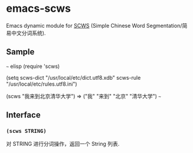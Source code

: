 * emacs-scws

Emacs dynamic module for [[https://github.com/hightman/scws][SCWS]] (Simple Chinese Word Segmentation/简易中文分词系统).

** Sample

~~~ elisp
(require 'scws)

(setq scws-dict "/usr/local/etc/dict.utf8.xdb"
      scws-rule "/usr/local/etc/rules.utf8.ini")

(scws "我来到北京清华大学")
     => ("我" "来到" "北京" "清华大学")
~~~

** Interface

*** ~(scws STRING)~

对 STRING 进行分词操作，返回一个 String 列表.
